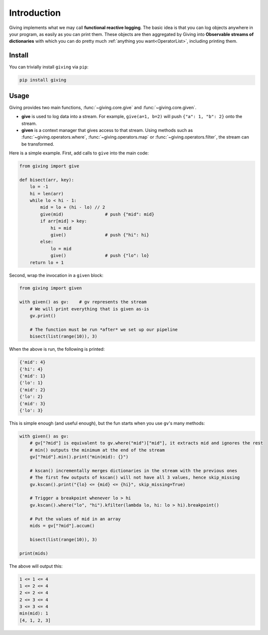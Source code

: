 
Introduction
============

Giving implements what we may call **functional reactive logging**. The basic idea is that you can log objects anywhere in your program, as easily as you can print them. These objects are then aggregated by Giving into **Observable streams of dictionaries** with which you can do pretty much :ref:`anything you want<OperatorList>`, including printing them.


Install
-------

You can trivially install ``giving`` via ``pip``:

.. code-block:: bash

    pip install giving


Usage
-----

Giving provides two main functions, :func:`~giving.core.give` and :func:`~giving.core.given`.

* **give** is used to log data into a stream. For example, ``give(a=1, b=2)`` will push ``{"a": 1, "b": 2}`` onto the stream.
* **given** is a context manager that gives access to that stream. Using methods such as :func:`~giving.operators.where`, :func:`~giving.operators.map` or :func:`~giving.operators.filter`, the stream can be transformed.

Here is a simple example. First, add calls to ``give`` into the main code:

.. code-block:: python

    from giving import give

    def bisect(arr, key):
        lo = -1
        hi = len(arr)
        while lo < hi - 1:
            mid = lo + (hi - lo) // 2
            give(mid)                # push {"mid": mid}
            if arr[mid] > key:
                hi = mid
                give()               # push {"hi": hi}
            else:
                lo = mid
                give()               # push {"lo": lo}
        return lo + 1

Second, wrap the invocation in a ``given`` block:

.. code-block:: python

    from giving import given

    with given() as gv:    # gv represents the stream
        # We will print everything that is given as-is
        gv.print()

        # The function must be run *after* we set up our pipeline
        bisect(list(range(10)), 3)

When the above is run, the following is printed:

.. code-block:: python

    {'mid': 4}
    {'hi': 4}
    {'mid': 1}
    {'lo': 1}
    {'mid': 2}
    {'lo': 2}
    {'mid': 3}
    {'lo': 3}

This is simple enough (and useful enough), but the fun starts when you use ``gv``'s many methods:

.. code-block:: python

    with given() as gv:
        # gv["?mid"] is equivalent to gv.where("mid")["mid"], it extracts mid and ignores the rest
        # min() outputs the minimum at the end of the stream
        gv["?mid"].min().print("min(mid): {}")

        # kscan() incrementally merges dictionaries in the stream with the previous ones
        # The first few outputs of kscan() will not have all 3 values, hence skip_missing
        gv.kscan().print("{lo} <= {mid} <= {hi}", skip_missing=True)

        # Trigger a breakpoint whenever lo > hi
        gv.kscan().where("lo", "hi").kfilter(lambda lo, hi: lo > hi).breakpoint()

        # Put the values of mid in an array
        mids = gv["?mid"].accum()

        bisect(list(range(10)), 3)

    print(mids)

The above will output this:

.. code-block::

    1 <= 1 <= 4
    1 <= 2 <= 4
    2 <= 2 <= 4
    2 <= 3 <= 4
    3 <= 3 <= 4
    min(mid): 1
    [4, 1, 2, 3]
